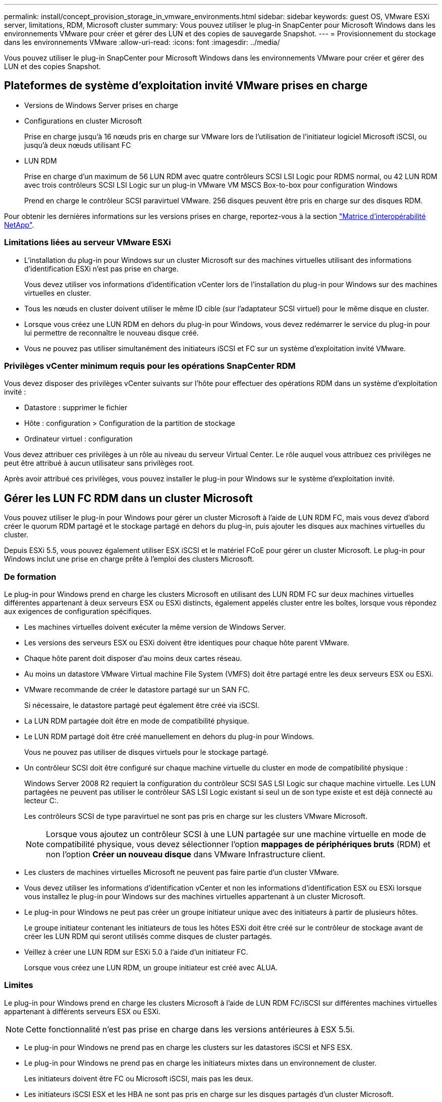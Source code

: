 ---
permalink: install/concept_provision_storage_in_vmware_environments.html 
sidebar: sidebar 
keywords: guest OS, VMware ESXi server, limitations, RDM, Microsoft cluster 
summary: Vous pouvez utiliser le plug-in SnapCenter pour Microsoft Windows dans les environnements VMware pour créer et gérer des LUN et des copies de sauvegarde Snapshot. 
---
= Provisionnement du stockage dans les environnements VMware
:allow-uri-read: 
:icons: font
:imagesdir: ../media/


[role="lead"]
Vous pouvez utiliser le plug-in SnapCenter pour Microsoft Windows dans les environnements VMware pour créer et gérer des LUN et des copies Snapshot.



== Plateformes de système d'exploitation invité VMware prises en charge

* Versions de Windows Server prises en charge
* Configurations en cluster Microsoft
+
Prise en charge jusqu'à 16 nœuds pris en charge sur VMware lors de l'utilisation de l'initiateur logiciel Microsoft iSCSI, ou jusqu'à deux nœuds utilisant FC

* LUN RDM
+
Prise en charge d'un maximum de 56 LUN RDM avec quatre contrôleurs SCSI LSI Logic pour RDMS normal, ou 42 LUN RDM avec trois contrôleurs SCSI LSI Logic sur un plug-in VMware VM MSCS Box-to-box pour configuration Windows

+
Prend en charge le contrôleur SCSI paravirtuel VMware. 256 disques peuvent être pris en charge sur des disques RDM.



Pour obtenir les dernières informations sur les versions prises en charge, reportez-vous à la section https://imt.netapp.com/matrix/imt.jsp?components=108380;&solution=1257&isHWU&src=IMT["Matrice d'interopérabilité NetApp"^].



=== Limitations liées au serveur VMware ESXi

* L'installation du plug-in pour Windows sur un cluster Microsoft sur des machines virtuelles utilisant des informations d'identification ESXi n'est pas prise en charge.
+
Vous devez utiliser vos informations d'identification vCenter lors de l'installation du plug-in pour Windows sur des machines virtuelles en cluster.

* Tous les nœuds en cluster doivent utiliser le même ID cible (sur l'adaptateur SCSI virtuel) pour le même disque en cluster.
* Lorsque vous créez une LUN RDM en dehors du plug-in pour Windows, vous devez redémarrer le service du plug-in pour lui permettre de reconnaître le nouveau disque créé.
* Vous ne pouvez pas utiliser simultanément des initiateurs iSCSI et FC sur un système d'exploitation invité VMware.




=== Privilèges vCenter minimum requis pour les opérations SnapCenter RDM

Vous devez disposer des privilèges vCenter suivants sur l'hôte pour effectuer des opérations RDM dans un système d'exploitation invité :

* Datastore : supprimer le fichier
* Hôte : configuration > Configuration de la partition de stockage
* Ordinateur virtuel : configuration


Vous devez attribuer ces privilèges à un rôle au niveau du serveur Virtual Center. Le rôle auquel vous attribuez ces privilèges ne peut être attribué à aucun utilisateur sans privilèges root.

Après avoir attribué ces privilèges, vous pouvez installer le plug-in pour Windows sur le système d'exploitation invité.



== Gérer les LUN FC RDM dans un cluster Microsoft

Vous pouvez utiliser le plug-in pour Windows pour gérer un cluster Microsoft à l'aide de LUN RDM FC, mais vous devez d'abord créer le quorum RDM partagé et le stockage partagé en dehors du plug-in, puis ajouter les disques aux machines virtuelles du cluster.

Depuis ESXi 5.5, vous pouvez également utiliser ESX iSCSI et le matériel FCoE pour gérer un cluster Microsoft. Le plug-in pour Windows inclut une prise en charge prête à l'emploi des clusters Microsoft.



=== De formation

Le plug-in pour Windows prend en charge les clusters Microsoft en utilisant des LUN RDM FC sur deux machines virtuelles différentes appartenant à deux serveurs ESX ou ESXi distincts, également appelés cluster entre les boîtes, lorsque vous répondez aux exigences de configuration spécifiques.

* Les machines virtuelles doivent exécuter la même version de Windows Server.
* Les versions des serveurs ESX ou ESXi doivent être identiques pour chaque hôte parent VMware.
* Chaque hôte parent doit disposer d'au moins deux cartes réseau.
* Au moins un datastore VMware Virtual machine File System (VMFS) doit être partagé entre les deux serveurs ESX ou ESXi.
* VMware recommande de créer le datastore partagé sur un SAN FC.
+
Si nécessaire, le datastore partagé peut également être créé via iSCSI.

* La LUN RDM partagée doit être en mode de compatibilité physique.
* Le LUN RDM partagé doit être créé manuellement en dehors du plug-in pour Windows.
+
Vous ne pouvez pas utiliser de disques virtuels pour le stockage partagé.

* Un contrôleur SCSI doit être configuré sur chaque machine virtuelle du cluster en mode de compatibilité physique :
+
Windows Server 2008 R2 requiert la configuration du contrôleur SCSI SAS LSI Logic sur chaque machine virtuelle. Les LUN partagées ne peuvent pas utiliser le contrôleur SAS LSI Logic existant si seul un de son type existe et est déjà connecté au lecteur C:.

+
Les contrôleurs SCSI de type paravirtuel ne sont pas pris en charge sur les clusters VMware Microsoft.

+

NOTE: Lorsque vous ajoutez un contrôleur SCSI à une LUN partagée sur une machine virtuelle en mode de compatibilité physique, vous devez sélectionner l'option *mappages de périphériques bruts* (RDM) et non l'option *Créer un nouveau disque* dans VMware Infrastructure client.

* Les clusters de machines virtuelles Microsoft ne peuvent pas faire partie d'un cluster VMware.
* Vous devez utiliser les informations d'identification vCenter et non les informations d'identification ESX ou ESXi lorsque vous installez le plug-in pour Windows sur des machines virtuelles appartenant à un cluster Microsoft.
* Le plug-in pour Windows ne peut pas créer un groupe initiateur unique avec des initiateurs à partir de plusieurs hôtes.
+
Le groupe initiateur contenant les initiateurs de tous les hôtes ESXi doit être créé sur le contrôleur de stockage avant de créer les LUN RDM qui seront utilisés comme disques de cluster partagés.

* Veillez à créer une LUN RDM sur ESXi 5.0 à l'aide d'un initiateur FC.
+
Lorsque vous créez une LUN RDM, un groupe initiateur est créé avec ALUA.





=== Limites

Le plug-in pour Windows prend en charge les clusters Microsoft à l'aide de LUN RDM FC/iSCSI sur différentes machines virtuelles appartenant à différents serveurs ESX ou ESXi.


NOTE: Cette fonctionnalité n'est pas prise en charge dans les versions antérieures à ESX 5.5i.

* Le plug-in pour Windows ne prend pas en charge les clusters sur les datastores iSCSI et NFS ESX.
* Le plug-in pour Windows ne prend pas en charge les initiateurs mixtes dans un environnement de cluster.
+
Les initiateurs doivent être FC ou Microsoft iSCSI, mais pas les deux.

* Les initiateurs iSCSI ESX et les HBA ne sont pas pris en charge sur les disques partagés d'un cluster Microsoft.
* Le plug-in pour Windows ne prend pas en charge la migration des machines virtuelles avec vMotion si l'ordinateur virtuel fait partie d'un cluster Microsoft.
* Le plug-in pour Windows ne prend pas en charge MPIO sur des machines virtuelles d'un cluster Microsoft.




=== Créer une LUN FC RDM partagée

Avant de pouvoir utiliser des LUN RDM FC pour partager le stockage entre les nœuds d'un cluster Microsoft, vous devez d'abord créer le disque quorum partagé et le disque de stockage partagé, puis les ajouter aux deux machines virtuelles du cluster.

Le disque partagé n'est pas créé à l'aide du plug-in pour Windows. Vous devez créer, puis ajouter le LUN partagé à chaque machine virtuelle du cluster. Pour plus d'informations, reportez-vous à la section https://docs.vmware.com/en/VMware-vSphere/6.7/com.vmware.vsphere.mscs.doc/GUID-1A2476C0-CA66-4B80-B6F9-8421B6983808.html["Machines virtuelles de clusters sur des hôtes physiques"^].
